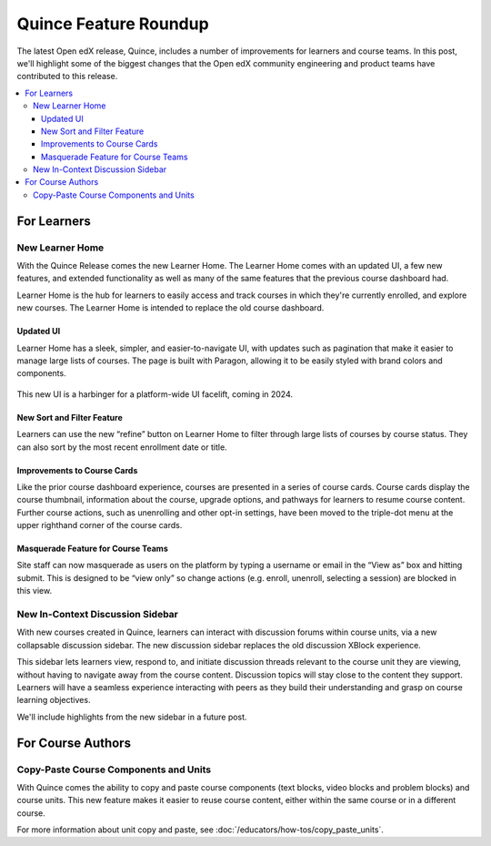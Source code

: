 Quince Feature Roundup
######################

The latest Open edX release, Quince, includes a number of improvements for
learners and course teams. In this post, we'll highlight some of the biggest
changes that the Open edX community engineering and product teams have
contributed to this release.

.. contents::
  :local:
  :depth: 3

For Learners
************

New Learner Home
================

With the Quince Release comes the new Learner Home. The Learner Home comes with
an updated UI, a few new features, and extended functionality as well as many of
the same features that the previous course dashboard had.

Learner Home is the hub for learners to easily access and track courses in which
they're currently enrolled, and explore new courses. The Learner Home is
intended to replace the old course dashboard.

Updated UI
----------

Learner Home has a sleek, simpler, and easier-to-navigate UI, with
updates such as pagination that make it easier to manage large lists of courses.
The page is built with Paragon, allowing it to be easily styled with brand
colors and components.

   .. image:: /_images/release_notes/quince/quince-roundup-1.png

This new UI is a harbinger for a platform-wide UI facelift, coming in 2024.

   .. image:: /_images/release_notes/quince/quince-roundup-2.png


New Sort and Filter Feature
---------------------------

Learners can use the new “refine” button on Learner Home to filter through large
lists of courses by course status. They can also sort by the most recent enrollment date or title.

   .. image:: /_images/release_notes/quince/quince-roundup-3.png


Improvements to Course Cards
----------------------------

Like the prior course dashboard experience, courses are presented in a series of
course cards. Course cards display the course thumbnail, information about the
course, upgrade options, and pathways for learners to resume course content.
Further course actions, such as unenrolling and other opt-in settings, have been
moved to the triple-dot menu at the upper righthand corner of the course cards.

   .. image:: /_images/release_notes/quince/quince-roundup-4.png



Masquerade Feature for Course Teams
-----------------------------------

Site staff can now masquerade as users on the platform by typing a username or
email in the “View as” box and hitting submit. This is designed to be “view
only” so change actions (e.g. enroll, unenroll, selecting a session) are blocked
in this view.

   .. image:: /_images/release_notes/quince/quince-roundup-5.png


New In-Context Discussion Sidebar
=================================

With new courses created in Quince, learners can interact with discussion forums
within course units, via a new collapsable discussion sidebar. The new
discussion sidebar replaces the old discussion XBlock experience.

This sidebar lets learners view, respond to, and initiate discussion threads
relevant to the course unit they are viewing, without having to navigate away
from the course content. Discussion topics will stay close to the content they
support. Learners will have a seamless experience interacting with peers as they
build their understanding and grasp on course learning objectives. 

We'll include highlights from the new sidebar in a future post.

For Course Authors
******************

Copy-Paste Course Components and Units
======================================

With Quince comes the ability to copy and paste course components (text blocks,
video blocks and problem blocks) and course units. This new feature makes it
easier to reuse course content, either within the same course or in a different
course.

For more information about unit copy and paste, see
:doc:`/educators/how-tos/copy_paste_units`.









